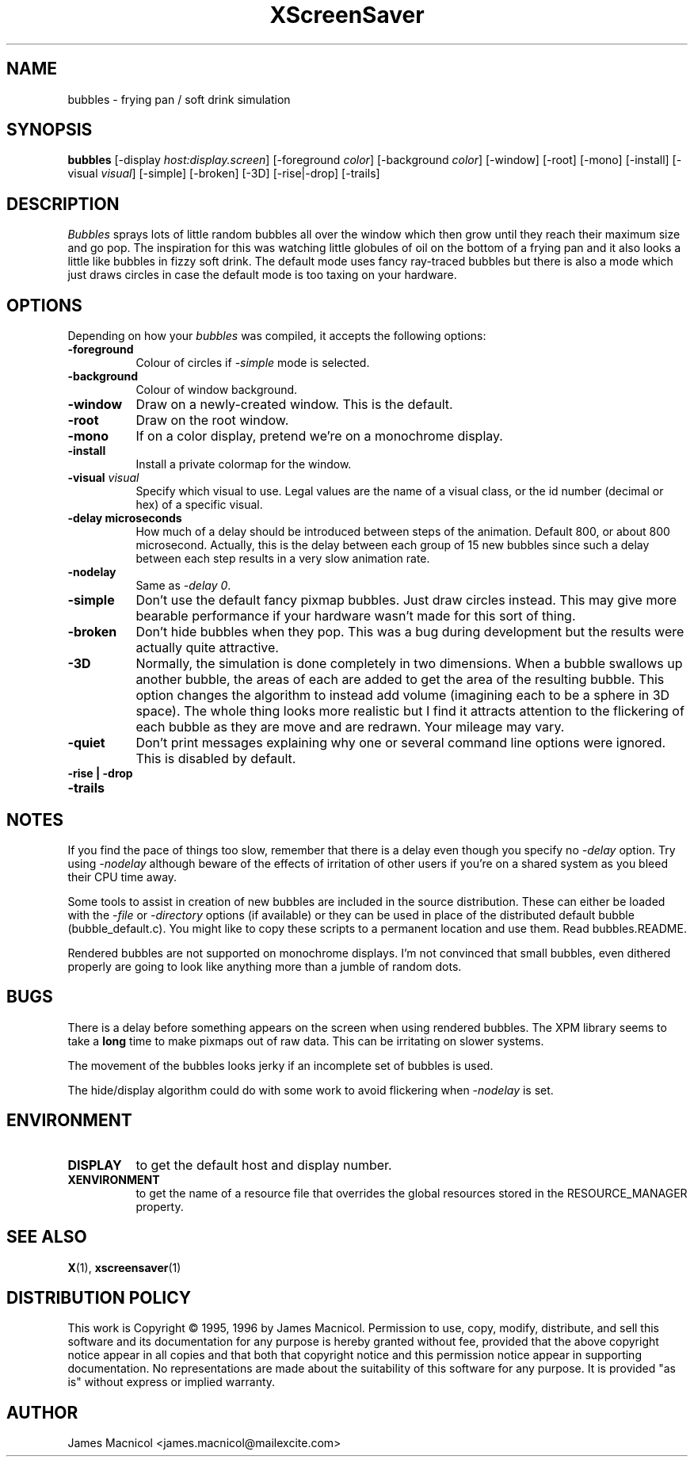 .de EX		\"Begin example
.ne 5
.if n .sp 1
.if t .sp .5
.nf
.in +.5i
..
.de EE
.fi
.in -.5i
.if n .sp 1
.if t .sp .5
..
.TH XScreenSaver 1 "4.24 (21-Oct-2005)" "X Version 11"
.SH NAME
bubbles - frying pan / soft drink simulation
.SH SYNOPSIS
.B bubbles
[\-display \fIhost:display.screen\fP] [\-foreground \fIcolor\fP] [\-background \fIcolor\fP] [\-window] [\-root] [\-mono] [\-install] [\-visual \fIvisual\fP] [\-simple] [\-broken] [\-3D] [\-rise|\-drop] [-trails]
.SH DESCRIPTION
\fIBubbles\fP sprays lots of little random bubbles all over the window which
then grow until they reach their maximum size and go pop.  The inspiration
for this was watching little globules of oil on the bottom of a frying pan
and it also looks a little like bubbles in fizzy soft drink.  The default
mode uses fancy ray-traced bubbles but there is also a mode which just draws 
circles in case the default mode is too taxing on your hardware.
.SH OPTIONS
Depending on how your
.I bubbles
was compiled, it accepts the following options:
.TP 8
.B \-foreground
Colour of circles if \fI\-simple\fP mode is selected.
.TP 8
.B \-background
Colour of window background.
.TP 8
.B \-window
Draw on a newly-created window.  This is the default.
.TP 8
.B \-root
Draw on the root window.
.TP 8
.B \-mono 
If on a color display, pretend we're on a monochrome display.
.TP 8
.B \-install
Install a private colormap for the window.
.TP 8
.B \-visual \fIvisual\fP
Specify which visual to use.  Legal values are the name of a visual class,
or the id number (decimal or hex) of a specific visual.
.TP 8
.B \-delay microseconds
How much of a delay should be introduced between steps of the animation.
Default 800, or about 800 microsecond.  Actually, this is the delay between each
group of 15 new bubbles since such a delay between each step results in a
very slow animation rate.
.TP 8
.B \-nodelay
Same as \fI\-delay 0\fP.
.TP 8
.B \-simple
Don't use the default fancy pixmap bubbles.  Just draw circles instead.
This may give more bearable performance if your hardware wasn't made for
this sort of thing.
.TP 8
.B \-broken
Don't hide bubbles when they pop.  This was a bug during development
but the results were actually quite attractive.
.TP 8
.B \-3D
Normally, the simulation is done completely in two dimensions.  When a
bubble swallows up another bubble, the areas of each are added to get
the area of the resulting bubble.  This option changes the algorithm
to instead add volume (imagining each to be a sphere in 3D space).  The
whole thing looks more realistic but I find it attracts attention to
the flickering of each bubble as they are move and are redrawn.  Your
mileage may vary.
.TP 8
.B \-quiet
Don't print messages explaining why one or several command line options
were ignored.  This is disabled by default.
.TP 8
.B \-rise | \-drop 
.TP 8
.B \-trails
.SH NOTES
If you find the pace of things too slow, remember that there is a delay
even though you specify no \fI\-delay\fP option.  Try using \fI\-nodelay\fP
although beware of the effects of irritation of other users if you're on a 
shared system as you bleed their CPU time away.

Some tools to assist in creation of new bubbles are included in the source
distribution.  These can either be loaded with the \fI\-file\fP or
\fI\-directory\fP options (if available) or they can be used in place
of the distributed default bubble (bubble_default.c).
You might like to copy these scripts to a permanent location and
use them.  Read bubbles.README.

Rendered bubbles are not supported on monochrome displays.  I'm not
convinced that small bubbles, even dithered properly are going to look
like anything more than a jumble of random dots.
.SH BUGS
There is a delay before something appears on the screen when using
rendered bubbles.  The XPM library seems to take a \fBlong\fP time to make
pixmaps out of raw data.  This can be irritating on slower systems.

The movement of the bubbles looks jerky if an incomplete set of bubbles
is used.  

The hide/display algorithm could do with some work to avoid flickering
when \fI\-nodelay\fP is set.
.SH ENVIRONMENT
.PP
.TP 8
.B DISPLAY
to get the default host and display number.
.TP 8
.B XENVIRONMENT
to get the name of a resource file that overrides the global resources
stored in the RESOURCE_MANAGER property.
.SH SEE ALSO
.BR X (1),
.BR xscreensaver (1)
.SH DISTRIBUTION POLICY
This work is Copyright \(co 1995, 1996 by James Macnicol.  Permission
to use, copy, modify, distribute, and sell this software and its
documentation for any purpose is hereby granted without fee, provided
that the above copyright notice appear in all copies and that both that
copyright notice and this permission notice appear in supporting
documentation.  No representations are made about the suitability of
this software for any purpose.  It is provided "as is" without express
or implied warranty.
.SH AUTHOR
James Macnicol <james.macnicol@mailexcite.com>
